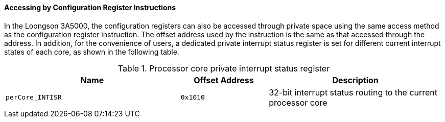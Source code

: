 [[accessing-by-configuration-register-instructions-4]]
==== Accessing by Configuration Register Instructions

In the Loongson 3A5000, the configuration registers can also be accessed through private space using the same access method as the configuration register instruction.
The offset address used by the instruction is the same as that accessed through the address.
In addition, for the convenience of users, a dedicated private interrupt status register is set for different current interrupt states of each core, as shown in the following table.

[[processor-core-private-interrupt-status-register]]
.Processor core private interrupt status register
[%header,cols="2m,1m,^2"]
|===
d|Name
d|Offset Address
|Description

|perCore_INTISR
|0x1010
|32-bit interrupt status routing to the current processor core
|===
